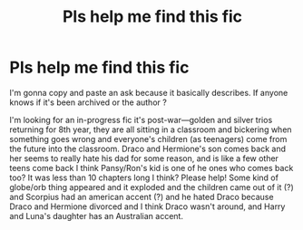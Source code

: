 #+TITLE: Pls help me find this fic

* Pls help me find this fic
:PROPERTIES:
:Author: Ficsearcher
:Score: 0
:DateUnix: 1570306002.0
:DateShort: 2019-Oct-05
:FlairText: What's That Fic?
:END:
I'm gonna copy and paste an ask because it basically describes. If anyone knows if it's been archived or the author ?

I'm looking for an in-progress fic it's post-war---golden and silver trios returning for 8th year, they are all sitting in a classroom and bickering when something goes wrong and everyone's children (as teenagers) come from the future into the classroom. Draco and Hermione's son comes back and her seems to really hate his dad for some reason, and is like a few other teens come back I think Pansy/Ron's kid is one of he ones who comes back too? It was less than 10 chapters long I think? Please help! Some kind of globe/orb thing appeared and it exploded and the children came out of it (?) and Scorpius had an american accent (?) and he hated Draco because Draco and Hermione divorced and I think Draco wasn't around, and Harry and Luna's daughter has an Australian accent.


